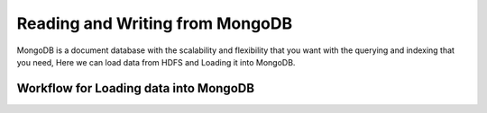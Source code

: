 Reading and Writing from MongoDB
================================

MongoDB is a document database with the scalability and flexibility that you want with the querying and indexing that you need, Here we can load data from HDFS  and Loading it into MongoDB.

Workflow for Loading data into MongoDB
---------------------------------------
